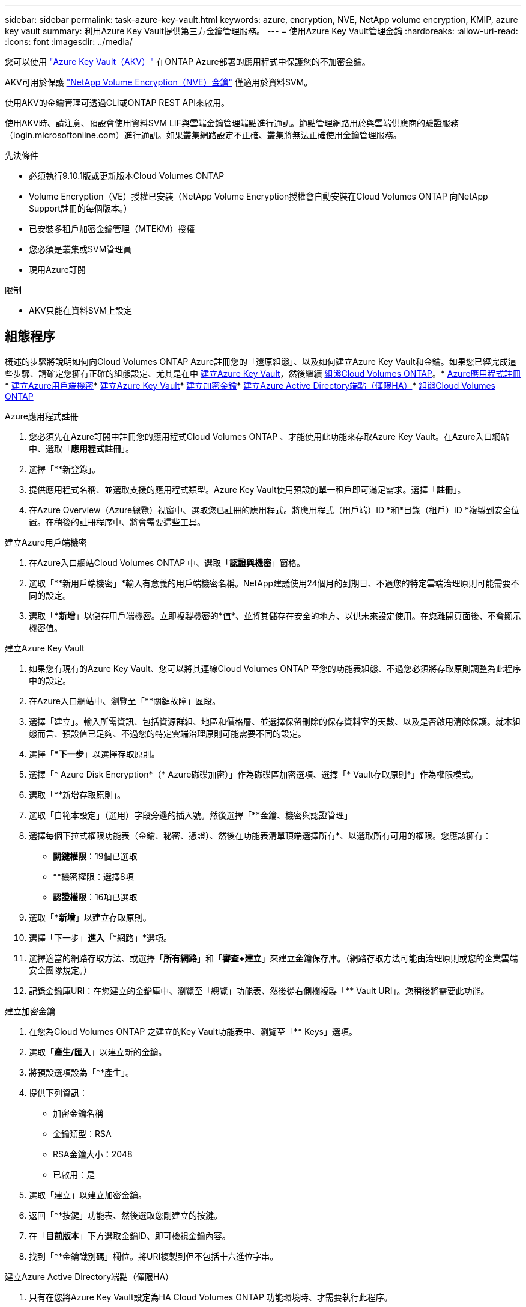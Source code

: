 ---
sidebar: sidebar 
permalink: task-azure-key-vault.html 
keywords: azure, encryption, NVE, NetApp volume encryption, KMIP, azure key vault 
summary: 利用Azure Key Vault提供第三方金鑰管理服務。 
---
= 使用Azure Key Vault管理金鑰
:hardbreaks:
:allow-uri-read: 
:icons: font
:imagesdir: ../media/


您可以使用 link:https://docs.microsoft.com/en-us/azure/key-vault/general/basic-concepts["Azure Key Vault（AKV）"^] 在ONTAP Azure部署的應用程式中保護您的不加密金鑰。

AKV可用於保護 link:https://docs.netapp.com/us-en/ontap/configure-netapp-volume-encryption-concept.html["NetApp Volume Encryption（NVE）金鑰"^] 僅適用於資料SVM。

使用AKV的金鑰管理可透過CLI或ONTAP REST API來啟用。

使用AKV時、請注意、預設會使用資料SVM LIF與雲端金鑰管理端點進行通訊。節點管理網路用於與雲端供應商的驗證服務（login.microsoftonline.com）進行通訊。如果叢集網路設定不正確、叢集將無法正確使用金鑰管理服務。

.先決條件
* 必須執行9.10.1版或更新版本Cloud Volumes ONTAP
* Volume Encryption（VE）授權已安裝（NetApp Volume Encryption授權會自動安裝在Cloud Volumes ONTAP 向NetApp Support註冊的每個版本。）
* 已安裝多租戶加密金鑰管理（MTEKM）授權
* 您必須是叢集或SVM管理員
* 現用Azure訂閱


.限制
* AKV只能在資料SVM上設定




== 組態程序

概述的步驟將說明如何向Cloud Volumes ONTAP Azure註冊您的「還原組態」、以及如何建立Azure Key Vault和金鑰。如果您已經完成這些步驟、請確定您擁有正確的組態設定、尤其是在中 <<create-akv>>，然後繼續 <<ontap>>。* <<azure-app>>* <<secret>>* <<create-akv>>* <<key>>* <<AAD>>* <<ontap>>

[[azure-app]]
.Azure應用程式註冊
. 您必須先在Azure訂閱中註冊您的應用程式Cloud Volumes ONTAP 、才能使用此功能來存取Azure Key Vault。在Azure入口網站中、選取「*應用程式註冊*」。
. 選擇「**新登錄」。
. 提供應用程式名稱、並選取支援的應用程式類型。Azure Key Vault使用預設的單一租戶即可滿足需求。選擇「*註冊*」。
. 在Azure Overview（Azure總覽）視窗中、選取您已註冊的應用程式。將應用程式（用戶端）ID *和*目錄（租戶）ID *複製到安全位置。在稍後的註冊程序中、將會需要這些工具。


[[secret]]
.建立Azure用戶端機密
. 在Azure入口網站Cloud Volumes ONTAP 中、選取「*認證與機密*」窗格。
. 選取「**新用戶端機密」*輸入有意義的用戶端機密名稱。NetApp建議使用24個月的到期日、不過您的特定雲端治理原則可能需要不同的設定。
. 選取「**新增*」以儲存用戶端機密。立即複製機密的*值*、並將其儲存在安全的地方、以供未來設定使用。在您離開頁面後、不會顯示機密值。


[[create-akv]]
.建立Azure Key Vault
. 如果您有現有的Azure Key Vault、您可以將其連線Cloud Volumes ONTAP 至您的功能表組態、不過您必須將存取原則調整為此程序中的設定。
. 在Azure入口網站中、瀏覽至「**關鍵故障」區段。
. 選擇「建立」。輸入所需資訊、包括資源群組、地區和價格層、並選擇保留刪除的保存資料室的天數、以及是否啟用清除保護。就本組態而言、預設值已足夠、不過您的特定雲端治理原則可能需要不同的設定。
. 選擇「**下一步*」以選擇存取原則。
. 選擇「* Azure Disk Encryption*（* Azure磁碟加密）」作為磁碟區加密選項、選擇「* Vault存取原則*」作為權限模式。
. 選取「**新增存取原則」。
. 選取「自範本設定」（選用）字段旁邊的插入號。然後選擇「**金鑰、機密與認證管理」
. 選擇每個下拉式權限功能表（金鑰、秘密、憑證）、然後在功能表清單頂端選擇所有*、以選取所有可用的權限。您應該擁有：
+
** *關鍵權限*：19個已選取
** **機密權限：選擇8項
** *認證權限*：16項已選取


. 選取「**新增*」以建立存取原則。
. 選擇「下一步」*進入「**網路」*選項。
. 選擇適當的網路存取方法、或選擇「*所有網路*」和「*審查+建立*」來建立金鑰保存庫。（網路存取方法可能由治理原則或您的企業雲端安全團隊規定。）
. 記錄金鑰庫URI：在您建立的金鑰庫中、瀏覽至「總覽」功能表、然後從右側欄複製「** Vault URI」。您稍後將需要此功能。


[[key]]
.建立加密金鑰
. 在您為Cloud Volumes ONTAP 之建立的Key Vault功能表中、瀏覽至「** Keys」選項。
. 選取「*產生/匯入*」以建立新的金鑰。
. 將預設選項設為「**產生」。
. 提供下列資訊：
+
** 加密金鑰名稱
** 金鑰類型：RSA
** RSA金鑰大小：2048
** 已啟用：是


. 選取「建立」以建立加密金鑰。
. 返回「**按鍵」功能表、然後選取您剛建立的按鍵。
. 在「*目前版本*」下方選取金鑰ID、即可檢視金鑰內容。
. 找到「**金鑰識別碼」欄位。將URI複製到但不包括十六進位字串。


[[AAD]]
.建立Azure Active Directory端點（僅限HA）
. 只有在您將Azure Key Vault設定為HA Cloud Volumes ONTAP 功能環境時、才需要執行此程序。
. 在Azure入口網站中、瀏覽至「**虛擬網路」。
. 選取部署Cloud Volumes ONTAP 了整個功能區的虛擬網路、然後選取頁面左側的「**Subnets」（子網路）功能表。
. 從Cloud Volumes ONTAP 清單中選取要部署的子網路名稱。
. 瀏覽至「**服務端點*」標題。在下拉式功能表中、從清單中選取「**Microsoft.AzureActiveDirectory」。
. 選取「**儲存」以擷取您的設定。


[[ontap]]
.組態Cloud Volumes ONTAP
. 使用您偏好的SSH用戶端連線至叢集管理LIF。
. 進入進階權限模式ONTAP ：「et advanc進 階-con Off」（設定進階-con Off）
. 識別所需的資料SVM、並驗證其DNS組態：「vserver services name-service DNS show」
+
.. 如果所需資料SVM的DNS項目存在、且其中包含Azure DNS項目、則不需要採取任何行動。如果沒有、請為資料SVM新增DNS伺服器項目、以指向Azure DNS、私有DNS或內部部署伺服器。這應該符合叢集管理SVM的項目：「vserver services name-service DNS create -vserver _svm_name_-domain_-name-servers _ip_address_」
.. 確認已為資料SVM建立DNS服務：「vserver services name-service DNS show」


. 使用應用程式登錄後儲存的用戶端ID和租戶ID來啟用Azure Key Vault：「安全金鑰管理程式外部azure enable -vserver _Svm_name_-client-id _Azure用戶端_ID_-租 戶ID _Azure租戶_ID_-name _Azure金鑰名稱_-key-id _Azure金鑰_ID_」
. 驗證金鑰管理程式組態：「安全金鑰管理程式外部azure show」
. 檢查金鑰管理程式的狀態：「安全金鑰管理程式外部azure檢查」輸出內容如下：
+
[source]
----
::*> security key-manager external azure check

Vserver: data_svm_name
Node: akvlab01-01

Category: service_reachability
    Status: OK

Category: ekmip_server
    Status: OK

Category: kms_wrapped_key_status
    Status: UNKNOWN
    Details: No volumes created yet for the vserver. Wrapped KEK status will be available after creating encrypted volumes.

3 entries were displayed.
----
+
如果「連線能力」狀態不是「正常」、SVM將無法以所有必要的連線和權限來連線至Azure Key Vault服務。初始組態時、「kms」迴應鍵狀態會報告「unkNOWNKNOWNKY」。第一個磁碟區加密後、其狀態會變更為「OK（正常）」。

. 選用：建立測試磁碟區以驗證AKV的功能。「vol create -vserver _Svm_name_-volume _volVolume _name_-Aggregate _aggr _-size _size_-state online -policy default」


如果設定正確、Cloud Volumes ONTAP 則會自動建立Volume並啟用Volume加密。

. 確認磁碟區已正確建立並加密。如果是的話、「-is-Encrypted」參數會顯示為「true」。「vol show -vserver _svm_name_-Fields is加密」

